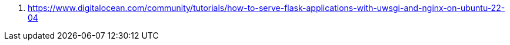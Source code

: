 


. https://www.digitalocean.com/community/tutorials/how-to-serve-flask-applications-with-uwsgi-and-nginx-on-ubuntu-22-04